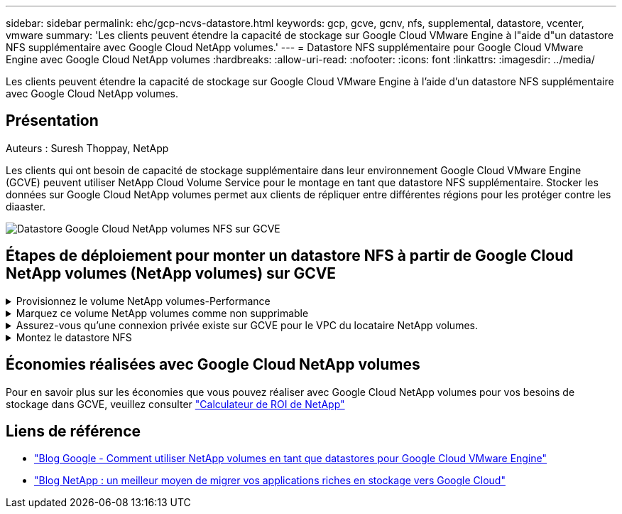 ---
sidebar: sidebar 
permalink: ehc/gcp-ncvs-datastore.html 
keywords: gcp, gcve, gcnv, nfs, supplemental, datastore, vcenter, vmware 
summary: 'Les clients peuvent étendre la capacité de stockage sur Google Cloud VMware Engine à l"aide d"un datastore NFS supplémentaire avec Google Cloud NetApp volumes.' 
---
= Datastore NFS supplémentaire pour Google Cloud VMware Engine avec Google Cloud NetApp volumes
:hardbreaks:
:allow-uri-read: 
:nofooter: 
:icons: font
:linkattrs: 
:imagesdir: ../media/


[role="lead"]
Les clients peuvent étendre la capacité de stockage sur Google Cloud VMware Engine à l'aide d'un datastore NFS supplémentaire avec Google Cloud NetApp volumes.



== Présentation

Auteurs : Suresh Thoppay, NetApp

Les clients qui ont besoin de capacité de stockage supplémentaire dans leur environnement Google Cloud VMware Engine (GCVE) peuvent utiliser NetApp Cloud Volume Service pour le montage en tant que datastore NFS supplémentaire. Stocker les données sur Google Cloud NetApp volumes permet aux clients de répliquer entre différentes régions pour les protéger contre les diaaster.

image:gcp_ncvs_ds01.png["Datastore Google Cloud NetApp volumes NFS sur GCVE"]



== Étapes de déploiement pour monter un datastore NFS à partir de Google Cloud NetApp volumes (NetApp volumes) sur GCVE

.Provisionnez le volume NetApp volumes-Performance
[%collapsible]
====
Le volume Google Cloud NetApp volumes peut être provisionné par link:https://cloud.google.com/architecture/partners/netapp-cloud-volumes/workflow["Via la console Google Cloud"] link:https://docs.netapp.com/us-en/cloud-manager-cloud-volumes-service-gcp/task-create-volumes.html["À l'aide du portail ou de l'API NetApp BlueXP"]

====
.Marquez ce volume NetApp volumes comme non supprimable
[%collapsible]
====
Pour éviter toute suppression accidentelle du volume pendant l'exécution de la machine virtuelle, assurez-vous que le volume est marqué comme non supprimable, comme illustré dans la capture d'écran ci-dessous. image:gcp_ncvs_ds02.png["Option NetApp volumes non supprimable"] Pour plus d'informations, reportez-vous à link:https://cloud.google.com/architecture/partners/netapp-cloud-volumes/creating-nfs-volumes#creating_an_nfs_volume["Création d'un volume NFS"] la documentation.

====
.Assurez-vous qu'une connexion privée existe sur GCVE pour le VPC du locataire NetApp volumes.
[%collapsible]
====
Pour monter un datastore NFS, une connexion privée doit exister entre GCVE et le projet NetApp volumes. Pour plus d'informations, reportez-vous à la section link:https://cloud.google.com/vmware-engine/docs/networking/howto-setup-private-service-access["Comment configurer l'accès au service privé"]

====
.Montez le datastore NFS
[%collapsible]
====
Pour obtenir des instructions sur le montage d'un datastore NFS sur GCVE, reportez-vous à la section link:https://cloud.google.com/vmware-engine/docs/vmware-ecosystem/howto-cloud-volumes-service-datastores["Comment créer un datastore NFS avec NetApp volumes"]


NOTE: Étant donné que les hôtes vSphere sont gérés par Google, vous n'avez pas accès à l'installation du pack d'installation vSphere (VIB) de l'API NFS vSphere pour l'intégration de baies (VAAI).
Si vous avez besoin de la prise en charge des volumes virtuels (vVol), contactez-nous.
Si vous souhaitez utiliser les trames Jumbo, reportez-vous à la section link:https://cloud.google.com/vpc/docs/mtu["Tailles MTU maximales prises en charge sur GCP"]

====


== Économies réalisées avec Google Cloud NetApp volumes

Pour en savoir plus sur les économies que vous pouvez réaliser avec Google Cloud NetApp volumes pour vos besoins de stockage dans GCVE, veuillez consulter link:https://bluexp.netapp.com/gcve-cvs/roi["Calculateur de ROI de NetApp"]



== Liens de référence

* link:https://cloud.google.com/blog/products/compute/how-to-use-netapp-cvs-as-datastores-with-vmware-engine["Blog Google - Comment utiliser NetApp volumes en tant que datastores pour Google Cloud VMware Engine"]
* link:https://www.netapp.com/blog/cloud-volumes-service-google-cloud-vmware-engine/["Blog NetApp : un meilleur moyen de migrer vos applications riches en stockage vers Google Cloud"]


